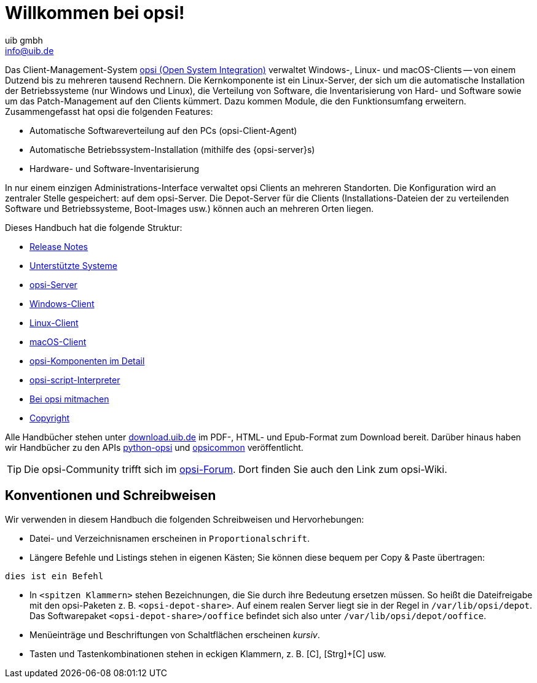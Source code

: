 ////
; Copyright (c) uib gmbh (www.uib.de)
; This documentation is owned by uib
; and published under the german creative commons by-sa license
; see:
; https://creativecommons.org/licenses/by-sa/3.0/de/
; https://creativecommons.org/licenses/by-sa/3.0/de/legalcode
; english:
; https://creativecommons.org/licenses/by-sa/3.0/
; https://creativecommons.org/licenses/by-sa/3.0/legalcode
;
; credits: https://www.opsi.org/credits/
////

:Author:    uib gmbh
:Email:     info@uib.de
:Revision:  4.2
:Date:      17.04.2023
:doctype: book

= Willkommen bei opsi!

Das Client-Management-System link:https://www.opsi.org/[opsi (Open System Integration)] verwaltet Windows-, Linux- und macOS-Clients -- von einem Dutzend bis zu mehreren tausend Rechnern. Die Kernkomponente ist ein Linux-Server, der sich um die automatische Installation der Betriebssysteme (nur Windows und Linux), die Verteilung von Software, die Inventarisierung von Hard- und Software sowie um das Patch-Management auf den Clients kümmert. Dazu kommen Module, die den Funktionsumfang erweitern. Zusammengefasst hat opsi die folgenden Features:

* Automatische Softwareverteilung auf den PCs (opsi-Client-Agent)
* Automatische Betriebssystem-Installation (mithilfe des {opsi-server}s)
* Hardware- und Software-Inventarisierung

In nur einem einzigen Administrations-Interface verwaltet opsi Clients an mehreren Standorten. Die Konfiguration wird an zentraler Stelle gespeichert: auf dem opsi-Server. Die Depot-Server für die Clients (Installations-Dateien der zu verteilenden Software und Betriebssysteme, Boot-Images usw.) können auch an mehreren Orten liegen.

Dieses Handbuch hat die folgende Struktur:

* xref:releasenotes:releasenotes.adoc[Release Notes]
* xref:supportmatrix:supportmatrix.adoc[Unterstützte Systeme]
* xref:getting-started:getting-started.adoc[opsi-Server]
* xref:windows-client-manual:windows-client-manual.adoc[Windows-Client]
* xref:linux-client-manual:linux-client-manual.adoc[Linux-Client]
* xref:macos-client-manual:mac-client-manual.adoc[macOS-Client]
* xref:manual:introduction.adoc[opsi-Komponenten im Detail]
* xref:opsi-script-manual:opsi-script-manual.adoc[opsi-script-Interpreter]
* xref:contribute:contribute.adoc[Bei opsi mitmachen]
* xref:copyright:copyright.adoc[Copyright]

Alle Handbücher stehen unter link:https://download.uib.de/4.2/stable/documentation/[download.uib.de] im PDF-, HTML- und Epub-Format zum Download bereit. Darüber hinaus haben wir Handbücher zu den APIs link:https://docs.opsi.org/python-docs/python-opsi[python-opsi] und link:https://docs.opsi.org/python-docs/python-opsi-common[opsicommon] veröffentlicht.

TIP: Die opsi-Community trifft sich im link:https://forum.opsi.org/index.php[opsi-Forum]. Dort finden Sie auch den Link zum opsi-Wiki.

[[opsi-intro-convention]]
== Konventionen und Schreibweisen

Wir verwenden in diesem Handbuch die folgenden Schreibweisen und Hervorhebungen:

* Datei- und Verzeichnisnamen erscheinen in `Proportionalschrift`.
* Längere Befehle und Listings stehen in eigenen Kästen; Sie können diese bequem per Copy{nbsp}&{nbsp}Paste übertragen: +
[source,prompt]
----
dies ist ein Befehl
----
* In `<spitzen Klammern>` stehen Bezeichnungen, die Sie durch ihre Bedeutung ersetzen müssen. So heißt die Dateifreigabe mit den opsi-Paketen z.{nbsp}B. `<opsi-depot-share>`. Auf einem realen Server liegt sie in der Regel in `/var/lib/opsi/depot`. Das Softwarepaket `<opsi-depot-share>/ooffice` befindet sich also unter `/var/lib/opsi/depot/ooffice`.
* Menüeinträge und Beschriftungen von Schaltflächen erscheinen _kursiv_.
* Tasten und Tastenkombinationen stehen in eckigen Klammern, z.{nbsp}B. [C], [Strg]+[C] usw.
